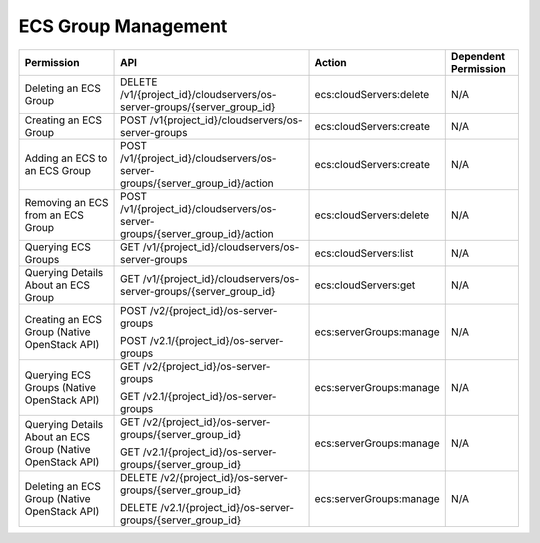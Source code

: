 .. _en-us_topic_0103071520:

ECS Group Management
====================

+------------------------------------------------------------+------------------------------------------------------------------------------+-------------------------+----------------------+
| Permission                                                 | API                                                                          | Action                  | Dependent Permission |
+============================================================+==============================================================================+=========================+======================+
| Deleting an ECS Group                                      | DELETE /v1/{project_id}/cloudservers/os-server-groups/{server_group_id}      | ecs:cloudServers:delete | N/A                  |
+------------------------------------------------------------+------------------------------------------------------------------------------+-------------------------+----------------------+
| Creating an ECS Group                                      | POST /v1{project_id}/cloudservers/os-server-groups                           | ecs:cloudServers:create | N/A                  |
+------------------------------------------------------------+------------------------------------------------------------------------------+-------------------------+----------------------+
| Adding an ECS to an ECS Group                              | POST /v1/{project_id}/cloudservers/os-server-groups/{server_group_id}/action | ecs:cloudServers:create | N/A                  |
+------------------------------------------------------------+------------------------------------------------------------------------------+-------------------------+----------------------+
| Removing an ECS from an ECS Group                          | POST /v1/{project_id}/cloudservers/os-server-groups/{server_group_id}/action | ecs:cloudServers:delete | N/A                  |
+------------------------------------------------------------+------------------------------------------------------------------------------+-------------------------+----------------------+
| Querying ECS Groups                                        | GET /v1/{project_id}/cloudservers/os-server-groups                           | ecs:cloudServers:list   | N/A                  |
+------------------------------------------------------------+------------------------------------------------------------------------------+-------------------------+----------------------+
| Querying Details About an ECS Group                        | GET /v1/{project_id}/cloudservers/os-server-groups/{server_group_id}         | ecs:cloudServers:get    | N/A                  |
+------------------------------------------------------------+------------------------------------------------------------------------------+-------------------------+----------------------+
| Creating an ECS Group (Native OpenStack API)               | POST /v2/{project_id}/os-server-groups                                       | ecs:serverGroups:manage | N/A                  |
|                                                            |                                                                              |                         |                      |
|                                                            | POST /v2.1/{project_id}/os-server-groups                                     |                         |                      |
+------------------------------------------------------------+------------------------------------------------------------------------------+-------------------------+----------------------+
| Querying ECS Groups (Native OpenStack API)                 | GET /v2/{project_id}/os-server-groups                                        | ecs:serverGroups:manage | N/A                  |
|                                                            |                                                                              |                         |                      |
|                                                            | GET /v2.1/{project_id}/os-server-groups                                      |                         |                      |
+------------------------------------------------------------+------------------------------------------------------------------------------+-------------------------+----------------------+
| Querying Details About an ECS Group (Native OpenStack API) | GET /v2/{project_id}/os-server-groups/{server_group_id}                      | ecs:serverGroups:manage | N/A                  |
|                                                            |                                                                              |                         |                      |
|                                                            | GET /v2.1/{project_id}/os-server-groups/{server_group_id}                    |                         |                      |
+------------------------------------------------------------+------------------------------------------------------------------------------+-------------------------+----------------------+
| Deleting an ECS Group (Native OpenStack API)               | DELETE /v2/{project_id}/os-server-groups/{server_group_id}                   | ecs:serverGroups:manage | N/A                  |
|                                                            |                                                                              |                         |                      |
|                                                            | DELETE /v2.1/{project_id}/os-server-groups/{server_group_id}                 |                         |                      |
+------------------------------------------------------------+------------------------------------------------------------------------------+-------------------------+----------------------+
